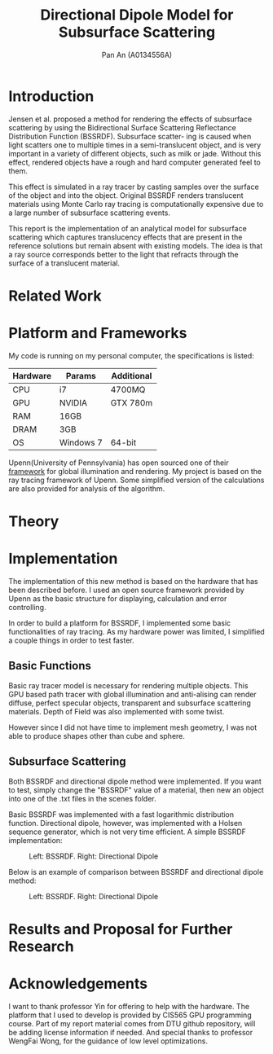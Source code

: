 #+TITLE: Directional Dipole Model for Subsurface Scattering
#+AUTHOR: Pan An (A0134556A)

* Introduction
Jensen et al. proposed a method for rendering the effects of 
subsurface scattering by using the Bidirectional Surface Scattering
 Reflectance Distribution Function (BSSRDF). 
Subsurface scatter- ing is caused when light scatters one
 to multiple times in a semi-translucent object,
 and is very important in a variety of different objects, such
 as milk or jade. Without this effect, rendered objects have a 
rough and hard computer generated feel to them.


This effect is simulated in a ray tracer by casting samples over the surface
 of the object and into the object. Original BSSRDF renders translucent materials 
using Monte Carlo ray tracing is computationally expensive 
due to a large number of subsurface scattering events.

This report is the implementation of an analytical model for subsurface scattering 
which captures translucency effects that are present in the reference solutions but 
remain absent with existing models. The idea is that a ray source corresponds better to 
the light that refracts through the surface of a translucent material. 



* Related Work
#+BEGIN_LaTeX
Subsurface scattering(SSS), is an optical physics based machanism describing the
process of light penetrating translucent materials. Different models
have been proposed in order to produce artifitial images of real life
materials. Bidirectional reflectance distribution~\cite{} function was
introduced as a simple but efficient model for reflection of light at
the surface of objects. Jensen et. al.~\cite{} introduced an improved model:
bidirectional subsurface scattering reflection distribution
function(BSSRDF).

A list of some physical caracteristics of different materials  has been
measured in Jensen's work. Gkioulekas et. al.~\cite{} studied on the
physical characteristics of daily materials. Gkioulekas et. al. used a
series of techniques and algorithms in order to achieve a set of data
for daily materials such as wine, milk, coffee etc. Based on their
analysis we are able to achieve a better result in multimedia
rendering.


#+END_LaTeX

* Platform and Frameworks

My code is running on my personal computer, the specifications is listed:
|----------+-----------+------------|
|----------+-----------+------------|
| Hardware | Params    | Additional |
|----------+-----------+------------|
| CPU      | i7        | 4700MQ     |
| GPU      | NVIDIA    | GTX 780m   |
| RAM      | 16GB      |            |
| DRAM     | 3GB       |            |
| OS       | Windows 7 | 64-bit     |
|----------+-----------+------------|

Upenn(University of Pennsylvania) has open sourced one of their [[https://cis565-fall-2015.github.io/][framework]]  for 
global illumination and rendering. My project is based on the ray tracing framework
of Upenn. Some simplified version of the calculations are also provided for analysis of the algorithm.

* Theory

#+BEGIN_LaTeX
{\it Subsurface scattering} (SS) is a physical phenomenon that naturally occurs in a wide range of natural materials.
A BSSRDF is a function $S$ between two points $\mathbf{x}_i$ and $\mathbf{x}_o$ on the surface of an object
 that describes the repation between an element of emergence radiance $dL(\mathbf{x}_o, \vec{\omega}_o)$ and an 
element of incident flux $d\Phi(\mathbf{x}_i,\vec{\omega}_i)$:

$$
S(\mathbf{x}_i, \vec{\omega}_i,\mathbf{x}_o, \vec{\omega}_o) = \frac{dL(\mathbf{x}_o, \vec{\omega}_o)}{d\Phi(\mathbf{x}_i,\vec{\omega}_i)}
$$

We can then use the BSSRDF in the general formulation of the rendering equation, obtaining:
\begin{equation}
\label{eq:eq1}
\begin{aligned}
L_o(\mathbf{x}_o, \vec{\omega}_o) &= L_e(\mathbf{x}_o, \vec{\omega}_o) + L_r(\mathbf{x}_o, \vec{\omega}_o) \\
&= L_e(\mathbf{x}_o, \vec{\omega}_o) + \int_A \int_{2\pi} S(\mathbf{x}_i, \vec{\omega}_i,\mathbf{x}_o, \vec{\omega}_o) L_i(\mathbf{x}_i, \vec{\omega}_i)(\vec{\omega}_i \cdot \vec{n}_i) d\vec{\omega}_i dA
\end{aligned}
\end{equation}

Normally the BSSRDF term is split
 into two or more additional terms  in order to achieve a better approximation of the real world,
 accounting for single and multiple scattering. In case of multiple scattering, 
i.e. when light bounces multiple times inside the material, the radiance becomes largely isotropic, and the 
whole process can be treated as a diffusion.

\vspace{0.6cm}
{\bf Directional subsurface scattering}
\vspace{0.6cm}

In Jensen's work, based on approximations of the diffusion equation, the BSSRDF $S$ is modeled as two 
points lights positioned close to $\mathbf{x}_i$, and depended on the distance between the points and the 
scattering parameters. In the model we are considering for our thesis,
 proposed by Firsvad et al., we use a dipole 
of ray sources in order to better approximate the diffusion equation.
 The derived BSSRDF describes effectively the diffusion on an infinite medium, 
so some corrections are necessary in order to take into account the boundary conditions.

\begin{figure}
\begin{center}
\includegraphics[scale = 0.6]{./images/comparison.eps} 

\caption{Standard dipole (on the left) versus directional dipole (on the right). }
\end{center}
\end{figure}

\vspace{0.6cm}
{\bf Approximation}
\vspace{0.6cm}

The general idea of directional dipole method is to integrate Equation \ref{eq:eq1}
 numerically. In order to do this, we need to make some assumptions. Given an emergence point $\mathbf{x}_o$.
The diffusive part of the
proposed directional dipole BSSRDF is as following:

$$
S_d({\bf x}_i, \vec{\omega_i}; {\bf x}_o)  = S'_d({\bf x}_0 - {\bf x}_i,
\vec{\omega_{12}}, d_r) - S'_d({\bf x}_0 - {\bf x}_v, \vec{\omega_v}
d_r)
$$

where $S'_d$ is the directional version of diffusive approximation.
#+END_LaTeX


* Implementation
The implementation of this new method is based on the hardware that has been described before. 
I used an open source  framework provided by Upenn as the basic structure for displaying, calculation 
and error controlling. 

In order to build a platform for BSSRDF, I implemented some basic functionalities of ray tracing. As my hardware power was limited, 
I simplified a couple things in order to test faster. 
** Basic Functions
Basic ray tracer model is necessary for rendering multiple objects. This GPU based path tracer with global illumination and anti-alising 
can render diffuse, perfect specular objects, transparent and subsurface scattering materials. Depth of Field was also implemented 
with some twist.

However since I did not have time to implement mesh geometry, I was not able to produce shapes other than cube and sphere.  
** Subsurface Scattering 
Both BSSRDF and directional dipole method were implemented. If you want to test, simply change the "BSSRDF" value of a material, then new an object into 
one of the .txt files in the scenes folder. 

Basic BSSRDF was implemented with a fast logarithmic distribution function. Directional dipole, however, was implemented with a 
Holsen sequence  generator, which is not very time efficient. A simple BSSRDF implementation:

#+CAPTION: Left: BSSRDF. Right: Directional Dipole
#+NAME:   fig:SED-HR4049
#+ATTR_LATEX: :width 4cm
     [[./img/comparison.png]]


Below is an example of comparison between BSSRDF and directional dipole method:

#+CAPTION: Left: BSSRDF. Right: Directional Dipole
#+NAME:   fig:SED-HR4049
#+ATTR_LATEX: :width 4cm
     [[./img/comparison.png]]
* Results and Proposal for Further Research



* Acknowledgements
I want to thank professor Yin for offering to help with the hardware. 
The platform  that I used to develop is provided by CIS565 GPU programming course. 
Part of my report material comes from DTU github repository, will be adding license information if needed.
And special thanks to professor WengFai Wong, for the guidance of low level optimizations. 

* COMMENT References
Probably will have to do it in latex.

